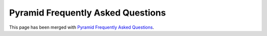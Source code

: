 Pyramid Frequently Asked Questions
==================================

This page has been merged with `Pyramid Frequently Asked Questions <http://www.pylonsproject.org/projects/pyramid/faq>`_.